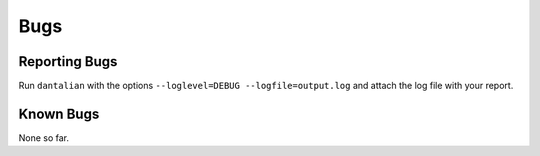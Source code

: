 Bugs
====

Reporting Bugs
--------------

Run ``dantalian`` with the options ``--loglevel=DEBUG
--logfile=output.log`` and attach the log file with your report.

Known Bugs
----------

None so far.

